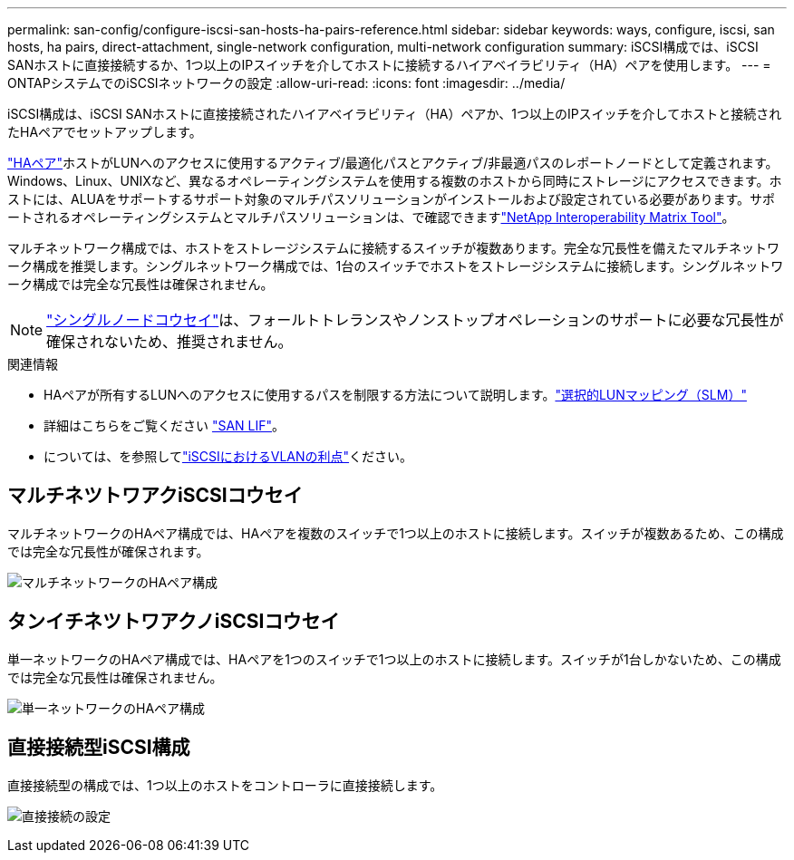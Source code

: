 ---
permalink: san-config/configure-iscsi-san-hosts-ha-pairs-reference.html 
sidebar: sidebar 
keywords: ways, configure, iscsi, san hosts, ha pairs, direct-attachment, single-network configuration, multi-network configuration 
summary: iSCSI構成では、iSCSI SANホストに直接接続するか、1つ以上のIPスイッチを介してホストに接続するハイアベイラビリティ（HA）ペアを使用します。 
---
= ONTAPシステムでのiSCSIネットワークの設定
:allow-uri-read: 
:icons: font
:imagesdir: ../media/


[role="lead"]
iSCSI構成は、iSCSI SANホストに直接接続されたハイアベイラビリティ（HA）ペアか、1つ以上のIPスイッチを介してホストと接続されたHAペアでセットアップします。

link:../concepts/high-availability-pairs-concept.html["HAペア"]ホストがLUNへのアクセスに使用するアクティブ/最適化パスとアクティブ/非最適パスのレポートノードとして定義されます。Windows、Linux、UNIXなど、異なるオペレーティングシステムを使用する複数のホストから同時にストレージにアクセスできます。ホストには、ALUAをサポートするサポート対象のマルチパスソリューションがインストールおよび設定されている必要があります。サポートされるオペレーティングシステムとマルチパスソリューションは、で確認できますlink:https://mysupport.netapp.com/matrix["NetApp Interoperability Matrix Tool"^]。

マルチネットワーク構成では、ホストをストレージシステムに接続するスイッチが複数あります。完全な冗長性を備えたマルチネットワーク構成を推奨します。シングルネットワーク構成では、1台のスイッチでホストをストレージシステムに接続します。シングルネットワーク構成では完全な冗長性は確保されません。

[NOTE]
====
link:../system-admin/single-node-clusters.html["シングルノードコウセイ"]は、フォールトトレランスやノンストップオペレーションのサポートに必要な冗長性が確保されないため、推奨されません。

====
.関連情報
* HAペアが所有するLUNへのアクセスに使用するパスを制限する方法について説明します。link:../san-admin/selective-lun-map-concept.html#determine-whether-slm-is-enabled-on-a-lun-map["選択的LUNマッピング（SLM）"]
* 詳細はこちらをご覧ください link:../san-admin/manage-lifs-all-san-protocols-concept.html["SAN LIF"]。
* については、を参照してlink:../san-config/benefits-vlans-iscsi-concept.html["iSCSIにおけるVLANの利点"]ください。




== マルチネツトワアクiSCSIコウセイ

マルチネットワークのHAペア構成では、HAペアを複数のスイッチで1つ以上のホストに接続します。スイッチが複数あるため、この構成では完全な冗長性が確保されます。

image:scrn-en-drw-iscsi-dual.png["マルチネットワークのHAペア構成"]



== タンイチネツトワアクノiSCSIコウセイ

単一ネットワークのHAペア構成では、HAペアを1つのスイッチで1つ以上のホストに接続します。スイッチが1台しかないため、この構成では完全な冗長性は確保されません。

image:scrn-en-drw-iscsi-single.png["単一ネットワークのHAペア構成"]



== 直接接続型iSCSI構成

直接接続型の構成では、1つ以上のホストをコントローラに直接接続します。

image:dual-host-dual-controller.png["直接接続の設定"]
